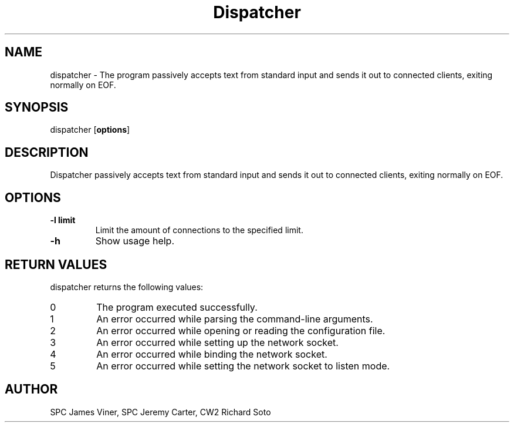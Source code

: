 .TH Dispatcher 1 "April 2023" "1.0" "dispatcher man page"
.SH NAME
dispatcher
- The program passively accepts text from standard input and sends it out to
connected clients, exiting normally on EOF.

.SH SYNOPSIS
dispatcher
.OP options

.SH DESCRIPTION
Dispatcher passively accepts text from standard input and sends it out to
connected clients, exiting normally on EOF.

.SH OPTIONS
.TP
.B -l limit
Limit the amount of connections to the specified limit.

.TP
.B -h
Show usage help.

.SH RETURN VALUES
dispatcher returns the following values:

.TP
0
The program executed successfully.
.TP
1
An error occurred while parsing the command-line arguments.
.TP
2
An error occurred while opening or reading the configuration file.
.TP
3
An error occurred while setting up the network socket.
.TP
4
An error occurred while binding the network socket.
.TP
5
An error occurred while setting the network socket to listen mode.
.PP

.SH AUTHOR
SPC James Viner, SPC Jeremy Carter, CW2 Richard Soto

